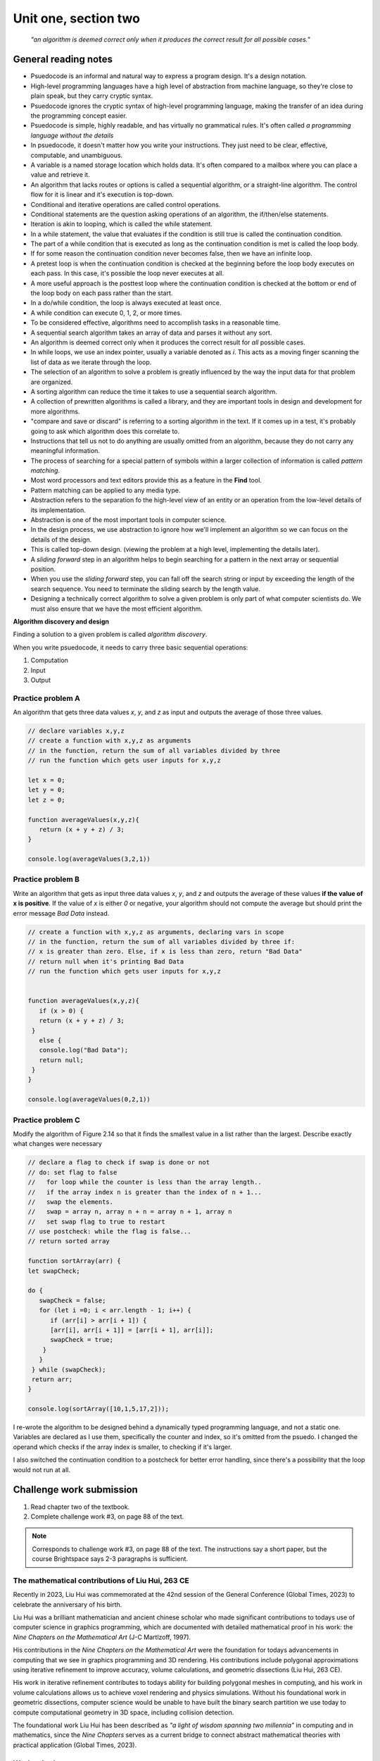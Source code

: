 .. I'm on 83/89 right now
.. I submitted the challenge work on 22 DEC 2024 11:20 EST
.. an assignment is required for chapter 2 "Assignment 1 – choose ONE exercise each from Chapters 2 and 3"
.. assignment submitted 28 DEC 2024 - submission 119953


Unit one, section two
++++++++++++++++++++++

    *"an algorithm is deemed correct only when it produces the correct result for all possible cases."*


General reading notes
======================

* Psuedocode is an informal and natural way to express a program design. It's a design notation.
* High-level programming languages have a high level of abstraction from machine language, so they're close to plain speak, but they carry cryptic syntax.
* Psuedocode ignores the cryptic syntax of high-level programming language, making the transfer of an idea during the programming concept easier.
* Psuedocode is simple, highly readable, and has virtually no grammatical rules. It's often called *a programming language without the details*
* In psuedocode, it doesn't matter how you write your instructions. They just need to be clear, effective, computable, and unambiguous.
* A variable is a named storage location which holds data. It's often compared to a mailbox where you can place a value and retrieve it.
* An algorithm that lacks routes or options is called a sequential algorithm, or a straight-line algorithm. The control flow for it is linear and it's execution is top-down.
* Conditional and iterative operations are called control operations.
* Conditional statements are the question asking operations of an algorithm, the if/then/else statements.
* Iteration is akin to looping, which is called the while statement.
* In a while statement, the value that evaluates if the condition is still true is called the continuation condition.
* The part of a while condition that is executed as long as the continuation condition is met is called the loop body.
* If for some reason the continuation condition never becomes false, then we have an infinite loop.
* A pretest loop is when the continuation condition is checked at the beginning before the loop body executes on each pass. In this case, it's possible the loop never executes at all.
* A more useful approach is the posttest loop where the continuation condition is checked at the bottom or end of the loop body on each pass rather than the start.
* In a do/while condition, the loop is always executed at least once.
* A while condition can execute 0, 1, 2, or more times.
* To be considered effective, algorithms need to accomplish tasks in a reasonable time.
* A sequential search algorithm takes an array of data and parses it without any sort.
* An algorithm is deemed correct only when it produces the correct result for *all* possible cases.
* In while loops, we use an index pointer, usually a variable denoted as *i*. This acts as a moving finger scanning the list of data as we iterate through the loop.
* The selection of an algorithm to solve a problem is greatly influenced by the way the input data for that problem are organized.
* A sorting algorithm can reduce the time it takes to use a sequential search algorithm.
* A collection of prewritten algorithms is called a library, and they are important tools in design and development for more algorithms.
* "compare and save or discard" is referring to a sorting algorithm in the text. If it comes up in a test, it's probably going to ask which algorithm does this correlate to.
* Instructions that tell us not to do anything are usually omitted from an algorithm, because they do not carry any meaningful information.
* The process of searching for a special pattern of symbols within a larger collection of information is called *pattern matching*.
* Most word processors and text editors provide this as a feature in the **Find** tool.
* Pattern matching can be applied to any media type.
* Abstraction refers to the separation fo the high-level view of an entity or an operation from the low-level details of its implementation.
* Abstraction is one of the most important tools in computer science.
* In the design process, we use abstraction to ignore how we'll implement an algorithm so we can focus on the details of the design.
* This is called top-down design. (viewing the problem at a high level, implementing the details later).
* A *sliding forward* step in an algorithm helps to begin searching for a pattern in the next array or sequential position.
* When you use the *sliding forward* step, you can fall off the search string or input by exceeding the length of the search sequence. You need to terminate the sliding search by the length value.
* Designing a technically correct algorithm to solve a given problem is only part of what computer scientists do. We must also ensure that we have the most efficient algorithm.


**Algorithm discovery and design**

Finding a solution to a given problem is called *algorithm discovery*.

When you write psuedocode, it needs to carry three basic sequential operations:

1. Computation
2. Input
3. Output

Practice problem A
~~~~~~~~~~~~~~~~~~~~
An algorithm that gets three data values `x`, `y`, and `z` as input and outputs the average of those three values.

.. code-block:: javascript

   // declare variables x,y,z
   // create a function with x,y,z as arguments
   // in the function, return the sum of all variables divided by three
   // run the function which gets user inputs for x,y,z

   let x = 0;
   let y = 0;
   let z = 0;

   function averageValues(x,y,z){
      return (x + y + z) / 3;
   }

   console.log(averageValues(3,2,1))


Practice problem B 
~~~~~~~~~~~~~~~~~~~~
Write an algorithm that gets as input three data values `x`, `y`, and `z` and outputs the average of these values **if the value of x is positive**. If the value of `x` is either `0` or negative, your algorithm should not compute the average but should print the error message *Bad Data* instead.

.. code-block:: javascript

   // create a function with x,y,z as arguments, declaring vars in scope
   // in the function, return the sum of all variables divided by three if:
   // x is greater than zero. Else, if x is less than zero, return "Bad Data" 
   // return null when it's printing Bad Data
   // run the function which gets user inputs for x,y,z


   function averageValues(x,y,z){
      if (x > 0) {
      return (x + y + z) / 3;
    }
      else { 
      console.log("Bad Data");
      return null;
    } 
   }

   console.log(averageValues(0,2,1))


Practice problem C
~~~~~~~~~~~~~~~~~~~~
Modify the algorithm of Figure 2.14 so that it finds the smallest value in a list rather than the largest. Describe exactly what changes were necessary

.. image:: ../images/figure-214.png
   :height: 400px

.. code-block:: javascript

   // declare a flag to check if swap is done or not
   // do: set flag to false
   //   for loop while the counter is less than the array length.. 
   //   if the array index n is greater than the index of n + 1...
   //   swap the elements. 
   //   swap = array n, array n + n = array n + 1, array n
   //   set swap flag to true to restart
   // use postcheck: while the flag is false...
   // return sorted array

   function sortArray(arr) {
   let swapCheck;

   do {
      swapCheck = false;
      for (let i =0; i < arr.length - 1; i++) {
         if (arr[i] > arr[i + 1]) {
         [arr[i], arr[i + 1]] = [arr[i + 1], arr[i]];
         swapCheck = true;
       }
      }
    } while (swapCheck);
    return arr;
   }

   console.log(sortArray([10,1,5,17,2]));


I re-wrote the algorithm to be designed behind a dynamically typed programming language, and not a static one. Variables are declared as I use them, specifically the counter and index, so it's omitted from the psuedo. I changed the operand which checks if the array index is smaller, to checking if it's larger. 

I also switched the continuation condition to a postcheck for better error handling, since there's a possibility that the loop would not run at all.


Challenge work submission
===========================

1. Read chapter two of the textbook.
2. Complete challenge work #3, on page 88 of the text.


.. note:: 
   Corresponds to challenge work #3, on page 88 of the text. The instructions say a short paper, but the course Brightspace says 2-3 paragraphs is sufficient.

.. image:: ../images/liu-hui.jpeg
   :height: 400px

The mathematical contributions of Liu Hui, 263 CE 
~~~~~~~~~~~~~~~~~~~~~~~~~~~~~~~~~~~~~~~~~~~~~~~~~~~
Recently in 2023, Liu Hui was commemorated at the 42nd session of the General Conference (Global Times, 2023) to celebrate the anniversary of his birth.

Liu Hui was a brilliant mathematician and ancient chinese scholar who made significant contributions to todays use of computer science in graphics programming, which are documented with detailed mathematical proof in his work: the *Nine Chapters on the Mathematical Art* (J-C Martlzoff, 1997).

His contributions in the *Nine Chapters on the Mathematical Art* were the foundation for todays advancements in computing that we see in graphics programming and 3D rendering. His contributions include polygonal approximations using iterative refinement to improve accuracy, volume calculations, and geometric dissections (Liu Hui, 263 CE).

His work in iterative refinement contributes to todays ability for building polygonal meshes in computing, and his work in volume calculations allows us to achieve voxel rendering and physics simulations. Without his foundational work in geometric dissections, computer science would be unable to have built the binary search partition we use today to compute computational geometry in 3D space, including collision detection. 

The foundational work Liu Hui has been described as *"a light of wisdom spanning two millennia"* in computing and in mathematics, since the *Nine Chapters* serves as a current bridge to connect abstract mathematical theories with practical application (Global Times, 2023).



Works cited
~~~~~~~~~~~~
"Chinese Mathematician Liu Hui's Contributions to Geometry and Computational Techniques." Global Times, 9 Sept. 2024, www.globaltimes.cn/page/202409/1320363.shtml. Accessed 22 Dec. 2024.

"Liu Hui." MacTutor History of Mathematics Archive, University of St Andrews, www.mathshistory.st-andrews.ac.uk/Biographies/Liu_Hui/. Accessed 22 Dec. 2024.

Martzloff, J.-C. A History of Chinese Mathematics. Springer-Verlag, 1997.

Foley, James D., and Andres Van Dam. Fundamentals of Interactive Computer Graphics. Systems Programming Series, 1st ed., Addison-Wesley, 1982.

Schneider, G. Michael, and Judith Gersting. Invitation to Computer Science. 6th ed., Cengage Learning, 2013.


Assignment 1 (chapter one, section two)
========================================
.. this is technically part 1/2 for assignment 1. The second part is in the next chapter, unitOneSectionThree.rst

7. Write an algorithm that uses a loop (1) to input 10 pairs of numbers, where each pair represents the score of a football game with the Computer State University (CSU) score listed first, and (2) for each pair of numbers, determine whether CSU won or lost. After reading in these 10 pairs of values, print out the won/lost/tie record of CSU. In addition, if this record is a perfect 10-0, then print out the message 'Congratulations on your undefeated season.' (Chapter 2, page 84)

Psuedocode
~~~~~~~~~~~~
I chose this question because it reminds me of programming iteration based counting algorithms from my time studying computer programming at college. I am now able to approach this problem with a much deeper understanding of what is happening in polynomial time.

   // declare function trackGame, include readline to run from terminal, stdout and in

   // initialize counter for win, loss, tie

   // if count is less than 10 times, get input pairs of scores

   // read line for input CSU score && opponent score

   // if CSU > opponent, win++

   // if CSU < opponent, loss++

   // else if scores ==, ties++

   // output totals for win, loss, tie

   // check if record is perfect 10-0. If perfect == true, send congrats to console

   // close readline


Solution
~~~~~~~~

.. code:: javascript

   const readline = require('readline');

   const rl = readline.createInterface({
   input: process.stdin,
   output: process.stdout
   });

   function trackGame() {
   let wins = 0, losses = 0, ties = 0;
   let count = 0;

   function askQuestion() {
      if (count < 10) {
         rl.question(`Enter CSU score ${count + 1}: `, (csuScore) => {
            rl.question(`Enter opponent score ${count + 1}: `, (opponentScore) => {
               csuScore = parseInt(csuScore);
               opponentScore = parseInt(opponentScore);

               if (csuScore > opponentScore) {
                  wins++;
               } else if (csuScore < opponentScore) {
                  losses++;
               } else {
                  ties++;
               }

               count++;
               askQuestion();
            });
         });
      } else {
         console.log(`CSU record: ${wins} Wins, ${losses} Losses, ${ties} Ties`);
         if (wins === 10 && losses === 0) {
            console.log("Congratulations on your undefeated season.");
         }
         rl.close();
      }
   }

   askQuestion();
   }

   trackGame();


Runtime
~~~~~~~~
Case loss:

.. image:: ../images/comp200-caseloss.png

Case win:

.. image:: ../images/comp200-casewin.png



Works cited
~~~~~~~~~~~~
Schneider, G. Michael, and Judith Gersting. Invitation to Computer Science. 6th ed., Cengage Learning, 2013.